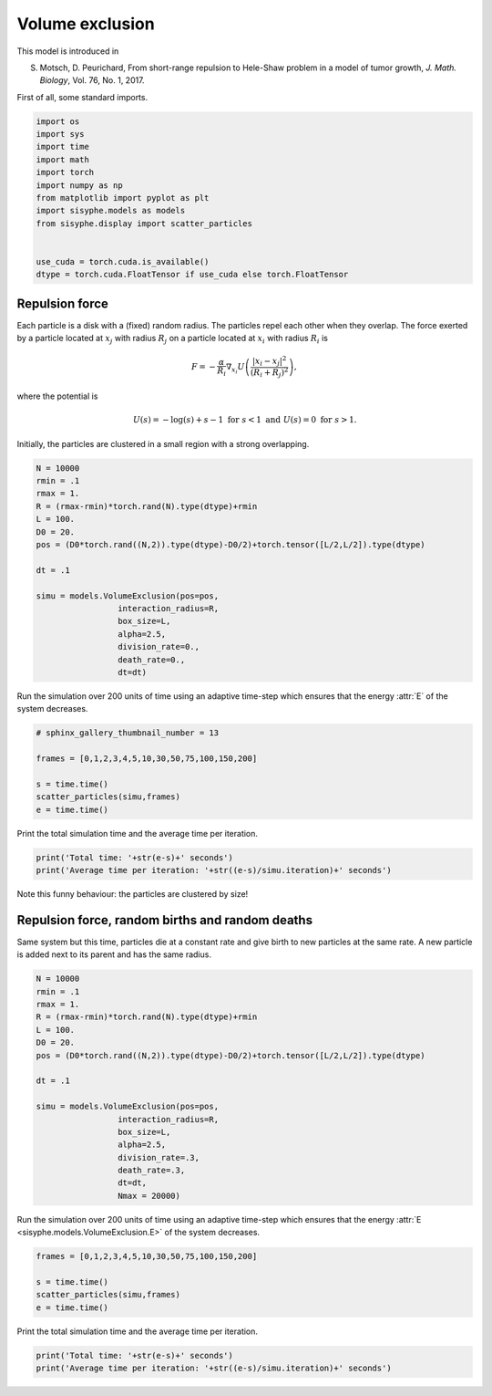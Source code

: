 
.. DO NOT EDIT.
.. THIS FILE WAS AUTOMATICALLY GENERATED BY SPHINX-GALLERY.
.. TO MAKE CHANGES, EDIT THE SOURCE PYTHON FILE:
.. "_auto_examples/plot_volume_exclusion.py"
.. LINE NUMBERS ARE GIVEN BELOW.

.. only:: html

    .. note::
        :class: sphx-glr-download-link-note

        Click :ref:`here <sphx_glr_download__auto_examples_plot_volume_exclusion.py>`
        to download the full example code

.. rst-class:: sphx-glr-example-title

.. _sphx_glr__auto_examples_plot_volume_exclusion.py:


Volume exclusion
============================================

.. GENERATED FROM PYTHON SOURCE LINES 8-11

This model is introduced in

S. Motsch, D. Peurichard, From short-range repulsion to Hele-Shaw problem in a model of tumor growth, *J. Math. Biology*, Vol. 76, No. 1, 2017.

.. GENERATED FROM PYTHON SOURCE LINES 14-15

First of all, some standard imports. 

.. GENERATED FROM PYTHON SOURCE LINES 15-31

.. code-block:: default


    import os
    import sys
    import time
    import math
    import torch
    import numpy as np 
    from matplotlib import pyplot as plt
    import sisyphe.models as models
    from sisyphe.display import scatter_particles


    use_cuda = torch.cuda.is_available()
    dtype = torch.cuda.FloatTensor if use_cuda else torch.FloatTensor









.. GENERATED FROM PYTHON SOURCE LINES 32-49

Repulsion force
-------------------------------------------

Each particle is a disk with a (fixed) random radius. The particles repel each other when they overlap. The force exerted by a particle located at :math:`x_j` with radius :math:`R_j` on a particle located at :math:`x_i` with radius :math:`R_i` is

.. math::

    F = -\frac{\alpha}{R_i} \nabla_{x_i} U\left(\frac{|x_i - x_j|^2}{(R_i + R_j)^2}\right),

where the potential is

.. math::

    U(s) = -\log(s) + s - 1\,\,\text{for}\,\, s<1 \,\,\text{and}\,\, U(s) = 0\,\, \text{for}\,\, s>1.

Initially, the particles are clustered in a small region with a strong overlapping. 


.. GENERATED FROM PYTHON SOURCE LINES 49-69

.. code-block:: default



    N = 10000
    rmin = .1
    rmax = 1.
    R = (rmax-rmin)*torch.rand(N).type(dtype)+rmin
    L = 100.
    D0 = 20.
    pos = (D0*torch.rand((N,2)).type(dtype)-D0/2)+torch.tensor([L/2,L/2]).type(dtype)

    dt = .1

    simu = models.VolumeExclusion(pos=pos,
                     interaction_radius=R,
                     box_size=L,
                     alpha=2.5,
                     division_rate=0., 
                     death_rate=0.,                    
                     dt=dt)








.. GENERATED FROM PYTHON SOURCE LINES 70-72

Run the simulation over 200 units of time using an adaptive time-step which ensures that the energy :attr:`E` of the system decreases.


.. GENERATED FROM PYTHON SOURCE LINES 72-81

.. code-block:: default


    # sphinx_gallery_thumbnail_number = 13

    frames = [0,1,2,3,4,5,10,30,50,75,100,150,200]

    s = time.time()
    scatter_particles(simu,frames)
    e = time.time()




.. rst-class:: sphx-glr-horizontal


    *

      .. image:: /_auto_examples/images/sphx_glr_plot_volume_exclusion_001.png
          :alt: Volume exclusion  Parameters: N=10000 ; alpha=2.5 ; Division rate=0.0 ; Death rate=0.0  Time=0.0
          :class: sphx-glr-multi-img

    *

      .. image:: /_auto_examples/images/sphx_glr_plot_volume_exclusion_002.png
          :alt: Volume exclusion  Parameters: N=10000 ; alpha=2.5 ; Division rate=0.0 ; Death rate=0.0  Time=1.0
          :class: sphx-glr-multi-img

    *

      .. image:: /_auto_examples/images/sphx_glr_plot_volume_exclusion_003.png
          :alt: Volume exclusion  Parameters: N=10000 ; alpha=2.5 ; Division rate=0.0 ; Death rate=0.0  Time=2.0
          :class: sphx-glr-multi-img

    *

      .. image:: /_auto_examples/images/sphx_glr_plot_volume_exclusion_004.png
          :alt: Volume exclusion  Parameters: N=10000 ; alpha=2.5 ; Division rate=0.0 ; Death rate=0.0  Time=3.0
          :class: sphx-glr-multi-img

    *

      .. image:: /_auto_examples/images/sphx_glr_plot_volume_exclusion_005.png
          :alt: Volume exclusion  Parameters: N=10000 ; alpha=2.5 ; Division rate=0.0 ; Death rate=0.0  Time=4.0
          :class: sphx-glr-multi-img

    *

      .. image:: /_auto_examples/images/sphx_glr_plot_volume_exclusion_006.png
          :alt: Volume exclusion  Parameters: N=10000 ; alpha=2.5 ; Division rate=0.0 ; Death rate=0.0  Time=5.0
          :class: sphx-glr-multi-img

    *

      .. image:: /_auto_examples/images/sphx_glr_plot_volume_exclusion_007.png
          :alt: Volume exclusion  Parameters: N=10000 ; alpha=2.5 ; Division rate=0.0 ; Death rate=0.0  Time=10.0
          :class: sphx-glr-multi-img

    *

      .. image:: /_auto_examples/images/sphx_glr_plot_volume_exclusion_008.png
          :alt: Volume exclusion  Parameters: N=10000 ; alpha=2.5 ; Division rate=0.0 ; Death rate=0.0  Time=30.0
          :class: sphx-glr-multi-img

    *

      .. image:: /_auto_examples/images/sphx_glr_plot_volume_exclusion_009.png
          :alt: Volume exclusion  Parameters: N=10000 ; alpha=2.5 ; Division rate=0.0 ; Death rate=0.0  Time=50.0
          :class: sphx-glr-multi-img

    *

      .. image:: /_auto_examples/images/sphx_glr_plot_volume_exclusion_010.png
          :alt: Volume exclusion  Parameters: N=10000 ; alpha=2.5 ; Division rate=0.0 ; Death rate=0.0  Time=75.0
          :class: sphx-glr-multi-img

    *

      .. image:: /_auto_examples/images/sphx_glr_plot_volume_exclusion_011.png
          :alt: Volume exclusion  Parameters: N=10000 ; alpha=2.5 ; Division rate=0.0 ; Death rate=0.0  Time=100.0
          :class: sphx-glr-multi-img

    *

      .. image:: /_auto_examples/images/sphx_glr_plot_volume_exclusion_012.png
          :alt: Volume exclusion  Parameters: N=10000 ; alpha=2.5 ; Division rate=0.0 ; Death rate=0.0  Time=150.0
          :class: sphx-glr-multi-img

    *

      .. image:: /_auto_examples/images/sphx_glr_plot_volume_exclusion_013.png
          :alt: Volume exclusion  Parameters: N=10000 ; alpha=2.5 ; Division rate=0.0 ; Death rate=0.0  Time=200.0
          :class: sphx-glr-multi-img


.. rst-class:: sphx-glr-script-out

 Out:

 .. code-block:: none

    Progress:0%    Progress:1%    Progress:2%    Progress:3%    Progress:4%    Progress:5%    Progress:6%    Progress:7%    Progress:8%    Progress:9%    Progress:10%    Progress:11%    Progress:12%    Progress:13%    Progress:14%    Progress:15%    Progress:16%    Progress:17%    Progress:18%    Progress:19%    Progress:20%    Progress:21%    Progress:22%    Progress:23%    Progress:24%    Progress:25%    Progress:26%    Progress:27%    Progress:28%    Progress:29%    Progress:30%    Progress:31%    Progress:32%    Progress:33%    Progress:34%    Progress:35%    Progress:36%    Progress:37%    Progress:38%    Progress:39%    Progress:40%    Progress:41%    Progress:42%    Progress:43%    Progress:44%    Progress:45%    Progress:46%    Progress:47%    Progress:48%    Progress:49%    Progress:50%    Progress:51%    Progress:52%    Progress:53%    Progress:54%    Progress:55%    Progress:56%    Progress:57%    Progress:58%    Progress:59%    Progress:60%    Progress:61%    Progress:62%    Progress:63%    Progress:64%    Progress:65%    Progress:66%    Progress:67%    Progress:68%    Progress:69%    Progress:70%    Progress:71%    Progress:72%    Progress:73%    Progress:74%    Progress:75%    Progress:76%    Progress:77%    Progress:78%    Progress:79%    Progress:80%    Progress:81%    Progress:82%    Progress:83%    Progress:84%    Progress:85%    Progress:86%    Progress:87%    Progress:88%    Progress:89%    Progress:90%    Progress:91%    Progress:92%    Progress:93%    Progress:94%    Progress:95%    Progress:96%    Progress:97%    Progress:98%    Progress:99%    Progress:100%



.. GENERATED FROM PYTHON SOURCE LINES 82-83

Print the total simulation time and the average time per iteration. 

.. GENERATED FROM PYTHON SOURCE LINES 83-87

.. code-block:: default


    print('Total time: '+str(e-s)+' seconds')
    print('Average time per iteration: '+str((e-s)/simu.iteration)+' seconds')





.. rst-class:: sphx-glr-script-out

 Out:

 .. code-block:: none

    Total time: 326.2268440723419 seconds
    Average time per iteration: 0.01703801347847401 seconds




.. GENERATED FROM PYTHON SOURCE LINES 88-89

Note this funny behaviour: the particles are clustered by size! 

.. GENERATED FROM PYTHON SOURCE LINES 91-96

Repulsion force, random births and random deaths
---------------------------------------------------------------------

Same system but this time, particles die at a constant rate and give birth to new particles at the same rate. A new particle is added next to its parent and has the same radius. 


.. GENERATED FROM PYTHON SOURCE LINES 96-116

.. code-block:: default


    N = 10000
    rmin = .1
    rmax = 1.
    R = (rmax-rmin)*torch.rand(N).type(dtype)+rmin
    L = 100.
    D0 = 20.
    pos = (D0*torch.rand((N,2)).type(dtype)-D0/2)+torch.tensor([L/2,L/2]).type(dtype)

    dt = .1

    simu = models.VolumeExclusion(pos=pos,
                     interaction_radius=R,
                     box_size=L,
                     alpha=2.5,
                     division_rate=.3, 
                     death_rate=.3,                    
                     dt=dt,
                     Nmax = 20000)








.. GENERATED FROM PYTHON SOURCE LINES 117-119

Run the simulation over 200 units of time using an adaptive time-step which ensures that the energy :attr:`E <sisyphe.models.VolumeExclusion.E>` of the system decreases.


.. GENERATED FROM PYTHON SOURCE LINES 119-126

.. code-block:: default


    frames = [0,1,2,3,4,5,10,30,50,75,100,150,200]

    s = time.time()
    scatter_particles(simu,frames)
    e = time.time()




.. rst-class:: sphx-glr-horizontal


    *

      .. image:: /_auto_examples/images/sphx_glr_plot_volume_exclusion_014.png
          :alt: Volume exclusion  Parameters: N=10000 ; alpha=2.5 ; Division rate=0.3 ; Death rate=0.3  Time=0.0
          :class: sphx-glr-multi-img

    *

      .. image:: /_auto_examples/images/sphx_glr_plot_volume_exclusion_015.png
          :alt: Volume exclusion  Parameters: N=9985 ; alpha=2.5 ; Division rate=0.3 ; Death rate=0.3  Time=1.0
          :class: sphx-glr-multi-img

    *

      .. image:: /_auto_examples/images/sphx_glr_plot_volume_exclusion_016.png
          :alt: Volume exclusion  Parameters: N=10007 ; alpha=2.5 ; Division rate=0.3 ; Death rate=0.3  Time=2.0
          :class: sphx-glr-multi-img

    *

      .. image:: /_auto_examples/images/sphx_glr_plot_volume_exclusion_017.png
          :alt: Volume exclusion  Parameters: N=9950 ; alpha=2.5 ; Division rate=0.3 ; Death rate=0.3  Time=3.0
          :class: sphx-glr-multi-img

    *

      .. image:: /_auto_examples/images/sphx_glr_plot_volume_exclusion_018.png
          :alt: Volume exclusion  Parameters: N=10014 ; alpha=2.5 ; Division rate=0.3 ; Death rate=0.3  Time=4.0
          :class: sphx-glr-multi-img

    *

      .. image:: /_auto_examples/images/sphx_glr_plot_volume_exclusion_019.png
          :alt: Volume exclusion  Parameters: N=9972 ; alpha=2.5 ; Division rate=0.3 ; Death rate=0.3  Time=5.0
          :class: sphx-glr-multi-img

    *

      .. image:: /_auto_examples/images/sphx_glr_plot_volume_exclusion_020.png
          :alt: Volume exclusion  Parameters: N=9874 ; alpha=2.5 ; Division rate=0.3 ; Death rate=0.3  Time=10.0
          :class: sphx-glr-multi-img

    *

      .. image:: /_auto_examples/images/sphx_glr_plot_volume_exclusion_021.png
          :alt: Volume exclusion  Parameters: N=9540 ; alpha=2.5 ; Division rate=0.3 ; Death rate=0.3  Time=30.0
          :class: sphx-glr-multi-img

    *

      .. image:: /_auto_examples/images/sphx_glr_plot_volume_exclusion_022.png
          :alt: Volume exclusion  Parameters: N=9245 ; alpha=2.5 ; Division rate=0.3 ; Death rate=0.3  Time=50.0
          :class: sphx-glr-multi-img

    *

      .. image:: /_auto_examples/images/sphx_glr_plot_volume_exclusion_023.png
          :alt: Volume exclusion  Parameters: N=9550 ; alpha=2.5 ; Division rate=0.3 ; Death rate=0.3  Time=75.0
          :class: sphx-glr-multi-img

    *

      .. image:: /_auto_examples/images/sphx_glr_plot_volume_exclusion_024.png
          :alt: Volume exclusion  Parameters: N=8759 ; alpha=2.5 ; Division rate=0.3 ; Death rate=0.3  Time=100.0
          :class: sphx-glr-multi-img

    *

      .. image:: /_auto_examples/images/sphx_glr_plot_volume_exclusion_025.png
          :alt: Volume exclusion  Parameters: N=7871 ; alpha=2.5 ; Division rate=0.3 ; Death rate=0.3  Time=150.0
          :class: sphx-glr-multi-img

    *

      .. image:: /_auto_examples/images/sphx_glr_plot_volume_exclusion_026.png
          :alt: Volume exclusion  Parameters: N=6484 ; alpha=2.5 ; Division rate=0.3 ; Death rate=0.3  Time=200.0
          :class: sphx-glr-multi-img


.. rst-class:: sphx-glr-script-out

 Out:

 .. code-block:: none

    Progress:0%    Progress:1%    Progress:2%    Progress:3%    Progress:4%    Progress:5%    Progress:6%    Progress:7%    Progress:8%    Progress:9%    Progress:10%    Progress:11%    Progress:12%    Progress:13%    Progress:14%    Progress:15%    Progress:16%    Progress:17%    Progress:18%    Progress:19%    Progress:20%    Progress:21%    Progress:22%    Progress:23%    Progress:24%    Progress:25%    Progress:26%    Progress:27%    Progress:28%    Progress:29%    Progress:30%    Progress:31%    Progress:32%    Progress:33%    Progress:34%    Progress:35%    Progress:36%    Progress:37%    Progress:38%    Progress:39%    Progress:40%    Progress:41%    Progress:42%    Progress:43%    Progress:44%    Progress:45%    Progress:46%    Progress:47%    Progress:48%    Progress:49%    Progress:50%    Progress:51%    Progress:52%    Progress:53%    Progress:54%    Progress:55%    Progress:56%    Progress:57%    Progress:58%    Progress:59%    Progress:60%    Progress:61%    Progress:62%    Progress:63%    Progress:64%    Progress:65%    Progress:66%    Progress:67%    Progress:68%    Progress:69%    Progress:70%    Progress:71%    Progress:72%    Progress:73%    Progress:74%    Progress:75%    Progress:76%    Progress:77%    Progress:78%    Progress:79%    Progress:80%    Progress:81%    Progress:82%    Progress:83%    Progress:84%    Progress:85%    Progress:86%    Progress:87%    Progress:88%    Progress:89%    Progress:90%    Progress:91%    Progress:92%    Progress:93%    Progress:94%    Progress:95%    Progress:96%    Progress:97%    Progress:98%    Progress:99%    Progress:100%



.. GENERATED FROM PYTHON SOURCE LINES 127-128

Print the total simulation time and the average time per iteration. 

.. GENERATED FROM PYTHON SOURCE LINES 128-132

.. code-block:: default


    print('Total time: '+str(e-s)+' seconds')
    print('Average time per iteration: '+str((e-s)/simu.iteration)+' seconds')





.. rst-class:: sphx-glr-script-out

 Out:

 .. code-block:: none

    Total time: 200.29545760154724 seconds
    Average time per iteration: 0.007975450250917705 seconds





.. rst-class:: sphx-glr-timing

   **Total running time of the script:** ( 8 minutes  53.860 seconds)


.. _sphx_glr_download__auto_examples_plot_volume_exclusion.py:


.. only :: html

 .. container:: sphx-glr-footer
    :class: sphx-glr-footer-example



  .. container:: sphx-glr-download sphx-glr-download-python

     :download:`Download Python source code: plot_volume_exclusion.py <plot_volume_exclusion.py>`



  .. container:: sphx-glr-download sphx-glr-download-jupyter

     :download:`Download Jupyter notebook: plot_volume_exclusion.ipynb <plot_volume_exclusion.ipynb>`


.. only:: html

 .. rst-class:: sphx-glr-signature

    `Gallery generated by Sphinx-Gallery <https://sphinx-gallery.github.io>`_
